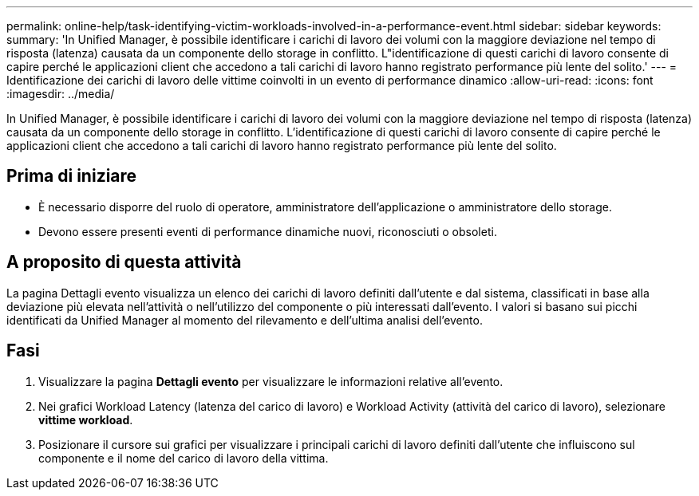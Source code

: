 ---
permalink: online-help/task-identifying-victim-workloads-involved-in-a-performance-event.html 
sidebar: sidebar 
keywords:  
summary: 'In Unified Manager, è possibile identificare i carichi di lavoro dei volumi con la maggiore deviazione nel tempo di risposta (latenza) causata da un componente dello storage in conflitto. L"identificazione di questi carichi di lavoro consente di capire perché le applicazioni client che accedono a tali carichi di lavoro hanno registrato performance più lente del solito.' 
---
= Identificazione dei carichi di lavoro delle vittime coinvolti in un evento di performance dinamico
:allow-uri-read: 
:icons: font
:imagesdir: ../media/


[role="lead"]
In Unified Manager, è possibile identificare i carichi di lavoro dei volumi con la maggiore deviazione nel tempo di risposta (latenza) causata da un componente dello storage in conflitto. L'identificazione di questi carichi di lavoro consente di capire perché le applicazioni client che accedono a tali carichi di lavoro hanno registrato performance più lente del solito.



== Prima di iniziare

* È necessario disporre del ruolo di operatore, amministratore dell'applicazione o amministratore dello storage.
* Devono essere presenti eventi di performance dinamiche nuovi, riconosciuti o obsoleti.




== A proposito di questa attività

La pagina Dettagli evento visualizza un elenco dei carichi di lavoro definiti dall'utente e dal sistema, classificati in base alla deviazione più elevata nell'attività o nell'utilizzo del componente o più interessati dall'evento. I valori si basano sui picchi identificati da Unified Manager al momento del rilevamento e dell'ultima analisi dell'evento.



== Fasi

. Visualizzare la pagina *Dettagli evento* per visualizzare le informazioni relative all'evento.
. Nei grafici Workload Latency (latenza del carico di lavoro) e Workload Activity (attività del carico di lavoro), selezionare *vittime workload*.
. Posizionare il cursore sui grafici per visualizzare i principali carichi di lavoro definiti dall'utente che influiscono sul componente e il nome del carico di lavoro della vittima.

